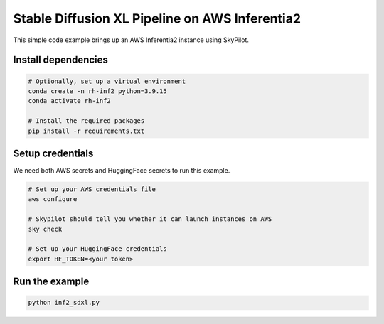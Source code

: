 Stable Diffusion XL Pipeline on AWS Inferentia2
================================================

This simple code example brings up an AWS Inferentia2 instance using SkyPilot.

Install dependencies
--------------------
.. code-block:: cli

    # Optionally, set up a virtual environment
    conda create -n rh-inf2 python=3.9.15
    conda activate rh-inf2

    # Install the required packages
    pip install -r requirements.txt


Setup credentials
-----------------

We need both AWS secrets and HuggingFace secrets to run this example.

.. code-block:: cli

    # Set up your AWS credentials file
    aws configure

    # Skypilot should tell you whether it can launch instances on AWS
    sky check

    # Set up your HuggingFace credentials
    export HF_TOKEN=<your token>

Run the example
---------------
.. code-block:: cli

    python inf2_sdxl.py

